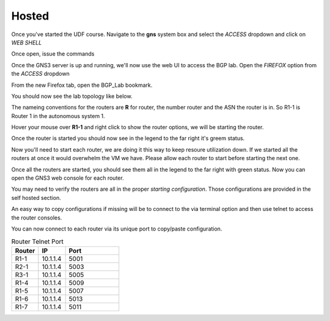 Hosted
======

Once you've started the UDF course. Navigate to the **gns** system box and select the *ACCESS* dropdown and click on *WEB SHELL*

.. image:: imgs/webshell.png 
   :align: center
   :scale: 30%

Once open, issue the commands

.. code-block:: bash
   :caption: gns3 

   su -l ubuntu 
   gns3server

.. image:: imgs/gns3server.png
   :align: center
   :scale: 30%

Once the GNS3 server is up and running, we'll now use the web UI to access the BGP lab. Open the *FIREFOX* option from the *ACCESS* dropdown

.. image:: imgs/firefox.png
   :align: center
   :scale: 30%
   
From the new Firefox tab, open the BGP_Lab bookmark.

.. image:: imgs/bgpbookmark.png
   :align: center
   :scale: 30%

You should now see the lab topology like below.

.. image:: imgs/bgplabui.png
   :align: center
   :scale: 30%

The nameing conventions for the routers are **R** for router, the number router and the ASN the router is in. So R1-1 is Router 1 in the autonomous system 1.

Hover your mouse over **R1-1** and right click to show the router options, we will be starting the router.

.. image:: imgs/start.png
   :align: center
   :scale: 30%

Once the router is started you should now see in the legend to the far right it's greem status.

.. image:: imgs/running.png
   :align: center
   :scale: 30%

Now you'll need to start each router, we are doing it this way to keep resoure utilization down. If we started all the routers at once it would overwhelm the VM we have.
Please allow each router to start before starting the next one.

Once all the routers are started, you should see them all in the legend to the far right with green status. Now you can open the GNS3 web console for each router.

.. image:: imgs/webconsole.png
   :align: center
   :scale: 30%
   
You may need to verify the routers are all in the proper *starting configuration*. Those configurations are provided in the self hosted section.

An easy way to copy configurations if missing will be to connect to the via terminal option and then use telnet to access the router consoles.

.. image:: imgs/terminal_ssh_telnet.png
   :align: center
   :scale: 30%

You can now connect to each router via its unique port to copy/paste configuration. 

.. image:: imgs/ssh_telnet_config.png
   :align: center
   :scale: 30%

.. list-table:: Router Telnet Port
   :widths: 25 25 50
   :header-rows: 1
  
   * - Router
     - IP
     - Port
   * - R1-1
     - 10.1.1.4
     - 5001
   * - R2-1
     - 10.1.1.4
     - 5003
   * - R3-1
     - 10.1.1.4
     - 5005
   * - R1-4
     - 10.1.1.4
     - 5009
   * - R1-5
     - 10.1.1.4
     - 5007
   * - R1-6
     - 10.1.1.4
     - 5013
   * - R1-7
     - 10.1.1.4
     - 5011